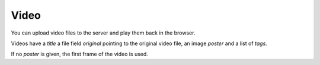 *****
Video
*****

You can upload video files to the server and play them back in the browser.

Videos have a `title` a file field `original` pointing to the original video
file, an image `poster` and a list of `tags`.

If no `poster` is given, the first frame of the video is used.
